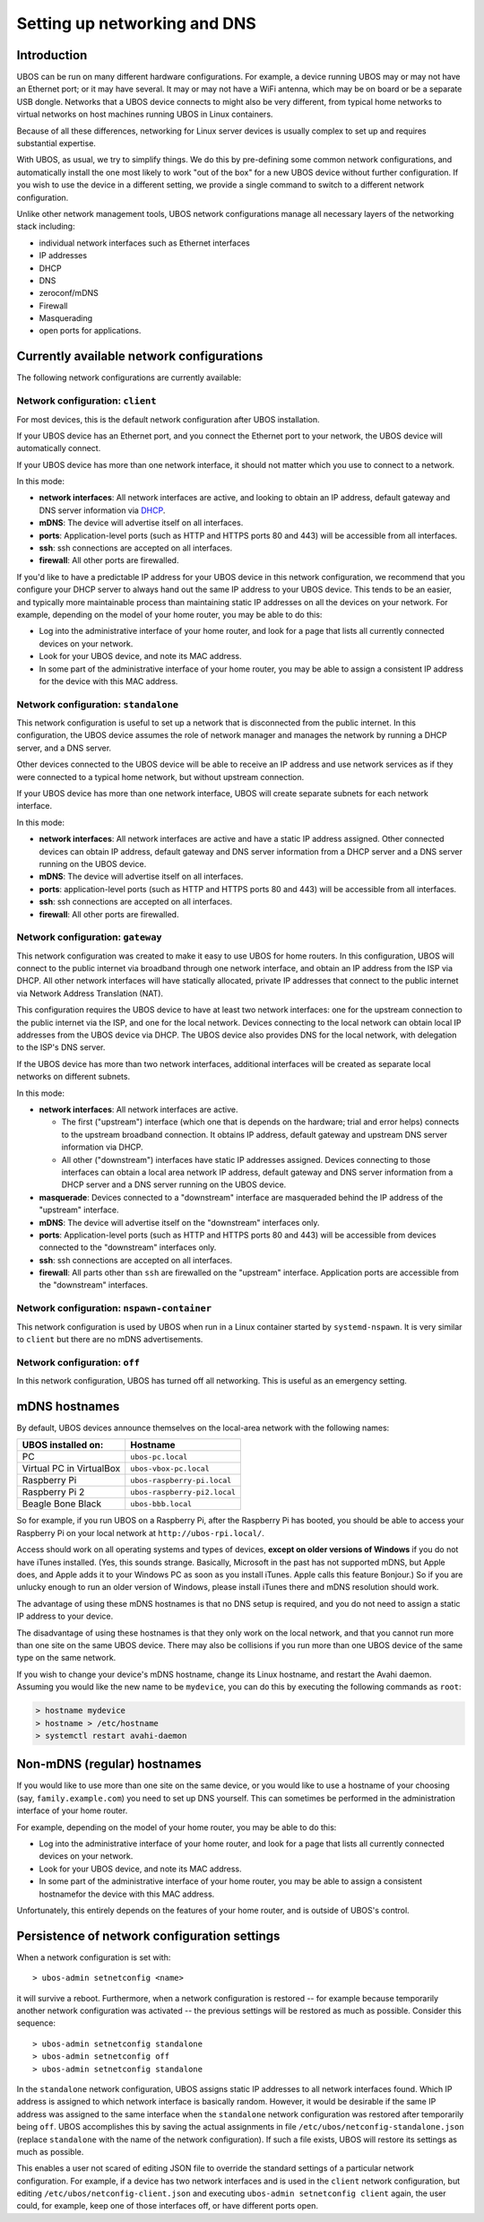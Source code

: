 Setting up networking and DNS
=============================

Introduction
------------

UBOS can be run on many different hardware configurations. For example, a device running
UBOS may or may not have an Ethernet port; or it may have several. It may or may not have a
WiFi antenna, which may be on board or be a separate USB dongle. Networks that a UBOS device
connects to might also be very different, from typical home networks to virtual networks
on host machines running UBOS in Linux containers.

Because of all these differences, networking for Linux server devices is usually complex to
set up and requires substantial expertise.

With UBOS, as usual, we try to simplify things. We do this by pre-defining some common
network configurations, and automatically install the one most likely to work "out of the box"
for a new UBOS device without further configuration. If you wish to use the device in a
different setting, we provide a single command to switch to a different network configuration.

Unlike other network management tools, UBOS network configurations manage all necessary
layers of the networking stack including:

* individual network interfaces such as Ethernet interfaces
* IP addresses
* DHCP
* DNS
* zeroconf/mDNS
* Firewall
* Masquerading
* open ports for applications.

Currently available network configurations
------------------------------------------

The following network configurations are currently available:

Network configuration: ``client``
^^^^^^^^^^^^^^^^^^^^^^^^^^^^^^^^^

For most devices, this is the default network configuration after UBOS installation.

If your UBOS device has an Ethernet port, and you connect the Ethernet port to your network,
the UBOS device will automatically connect.

If your UBOS device has more than one network interface, it should not matter
which you use to connect to a network.

In this mode:

* **network interfaces**: All network interfaces are active, and looking to obtain an
  IP address, default gateway and DNS server information via
  `DHCP <https://en.wikipedia.org/wiki/Dynamic_Host_Configuration_Protocol>`_.
* **mDNS**: The device will advertise itself on all interfaces.
* **ports**: Application-level ports (such as HTTP and HTTPS ports 80 and 443) will be
  accessible from all interfaces.
* **ssh**: ssh connections are accepted on all interfaces.
* **firewall**: All other ports are firewalled.

If you'd like to have a predictable IP address for your UBOS device in this network configuration,
we recommend that you configure your DHCP server to always hand out the same IP address to
your UBOS device. This tends to be an easier, and typically more maintainable process than maintaining
static IP addresses on all the devices on your network. For example, depending on the model
of your home router, you may be able to do this:

* Log into the administrative interface of your home router, and look for a page
  that lists all currently connected devices on your network.
* Look for your UBOS device, and note its MAC address.
* In some part of the administrative interface of your home router, you may be
  able to assign a consistent IP address for the device with this MAC address.

Network configuration: ``standalone``
^^^^^^^^^^^^^^^^^^^^^^^^^^^^^^^^^^^^^

This network configuration is useful to set up a network that is disconnected from
the public internet. In this configuration, the UBOS device assumes the role of network
manager and manages the network by running a DHCP server, and a DNS server.

Other devices connected to the UBOS device will be able to receive an IP address
and use network services as if they were connected to a typical home network, but
without upstream connection.

If your UBOS device has more than one network interface, UBOS will create separate subnets
for each network interface.

In this mode:

* **network interfaces**: All network interfaces are active and have a static IP address
  assigned. Other connected devices can obtain IP address, default gateway and DNS server
  information from a DHCP server and a DNS server running on the UBOS device.
* **mDNS**: The device will advertise itself on all interfaces.
* **ports**: application-level ports (such as HTTP and HTTPS ports 80 and 443) will be
  accessible from all interfaces.
* **ssh**: ssh connections are accepted on all interfaces.
* **firewall**: All other ports are firewalled.

Network configuration: ``gateway``
^^^^^^^^^^^^^^^^^^^^^^^^^^^^^^^^^^

This network configuration was created to make it easy to use UBOS for home routers.
In this configuration, UBOS will connect to the public internet via broadband through
one network interface, and obtain an IP address from the ISP via DHCP. All other network
interfaces will have statically allocated, private IP addresses that connect to the
public internet via Network Address Translation (NAT).

This configuration requires the UBOS device to have at least two network interfaces:
one for the upstream connection to the public internet via the ISP, and one for the
local network. Devices connecting to the local network can obtain local IP addresses
from the UBOS device via DHCP. The UBOS device also provides DNS for the local network,
with delegation to the ISP's DNS server.

If the UBOS device has more than two network interfaces, additional interfaces will be
created as separate local networks on different subnets.

In this mode:

* **network interfaces**: All network interfaces are active.

  * The first ("upstream") interface (which one that is depends on the hardware; trial and
    error helps) connects to the upstream broadband connection. It obtains IP address,
    default gateway and upstream DNS server information via DHCP.
  * All other ("downstream") interfaces have static IP addresses assigned. Devices connecting
    to those interfaces can obtain a local area network IP address, default gateway and DNS server
    information from a DHCP server and a DNS server running on the UBOS device.

* **masquerade**: Devices connected to a "downstream" interface are masqueraded behind the
  IP address of the "upstream" interface.
* **mDNS**: The device will advertise itself on the "downstream" interfaces only.
* **ports**: Application-level ports (such as HTTP and HTTPS ports 80 and 443) will be
  accessible from devices connected to the "downstream" interfaces only.
* **ssh**: ssh connections are accepted on all interfaces.
* **firewall**: All parts other than ``ssh`` are firewalled on the "upstream" interface.
  Application ports are accessible from the "downstream" interfaces.

Network configuration: ``nspawn-container``
^^^^^^^^^^^^^^^^^^^^^^^^^^^^^^^^^^^^^^^^^^^

This network configuration is used by UBOS when run in a Linux container started by
``systemd-nspawn``. It is very similar to ``client`` but there are no mDNS
advertisements.

Network configuration: ``off``
^^^^^^^^^^^^^^^^^^^^^^^^^^^^^^

In this network configuration, UBOS has turned off all networking. This is useful as an
emergency setting.

mDNS hostnames
--------------

By default, UBOS devices announce themselves on the local-area network with the
following names:

=========================== ===============================
UBOS installed on:          Hostname
=========================== ===============================
PC                          ``ubos-pc.local``
Virtual PC in VirtualBox    ``ubos-vbox-pc.local``
Raspberry Pi                ``ubos-raspberry-pi.local``
Raspberry Pi 2              ``ubos-raspberry-pi2.local``
Beagle Bone Black           ``ubos-bbb.local``
=========================== ===============================

So for example, if you run UBOS on a Raspberry Pi, after the Raspberry Pi has booted,
you should be able to access your Raspberry Pi on your local network at ``http://ubos-rpi.local/``.

Access should work on all operating systems and types of devices, **except on older versions
of Windows** if you do not have iTunes installed. (Yes, this sounds strange. Basically, Microsoft
in the past has not supported mDNS, but Apple does, and Apple adds it to your Windows PC as
soon as you install iTunes. Apple calls this feature Bonjour.) So if you are unlucky enough to
run an older version of Windows, please install iTunes there and mDNS resolution should work.

The advantage of using these mDNS hostnames is that no DNS setup is required, and you do
not need to assign a static IP address to your device.

The disadvantage of using these hostnames is that they only work on the local network,
and that you cannot run more than one site on the same UBOS device. There may also be
collisions if you run more than one UBOS device of the same type on the same network.

If you wish to change your device's mDNS hostname, change its Linux hostname, and restart
the Avahi daemon. Assuming you would like the new name to be ``mydevice``, you can do this
by executing the following commands as ``root``:

.. code-block:: none

   > hostname mydevice
   > hostname > /etc/hostname
   > systemctl restart avahi-daemon

Non-mDNS (regular) hostnames
----------------------------

If you would like to use more than one site on the same device, or you would like to
use a hostname of your choosing (say, ``family.example.com``) you need to set up
DNS yourself. This can sometimes be performed in the administration interface of
your home router.

For example, depending on the model of your home router, you may be able to do this:

* Log into the administrative interface of your home router, and look for a page
  that lists all currently connected devices on your network.
* Look for your UBOS device, and note its MAC address.
* In some part of the administrative interface of your home router, you may be
  able to assign a consistent hostnamefor the device with this MAC address.

Unfortunately, this entirely depends on the features of your home router, and is outside
of UBOS's control.

Persistence of network configuration settings
---------------------------------------------

When a network configuration is set with::

   > ubos-admin setnetconfig <name>

it will survive a reboot. Furthermore, when a network configuration is
restored -- for example because temporarily another network configuration was activated
-- the previous settings will be restored as much as possible. Consider this
sequence::

   > ubos-admin setnetconfig standalone
   > ubos-admin setnetconfig off
   > ubos-admin setnetconfig standalone

In the ``standalone`` network configuration, UBOS assigns static IP addresses to all
network interfaces found. Which IP address is assigned to which network interface is
basically random. However, it would be desirable if the same IP address was assigned to the same
interface when the ``standalone`` network configuration was restored after temporarily
being ``off``. UBOS accomplishes this by saving the actual assignments in file
``/etc/ubos/netconfig-standalone.json`` (replace ``standalone`` with the name of the
network configuration). If such a file exists, UBOS will restore its settings as much
as possible.

This enables a user not scared of editing JSON file to override the standard settings
of a particular network configuration. For example, if a device has two network
interfaces and is used in the ``client`` network configuration, but editing
``/etc/ubos/netconfig-client.json`` and executing ``ubos-admin setnetconfig client`` again,
the user could, for example, keep one of those interfaces off, or have different ports open.




